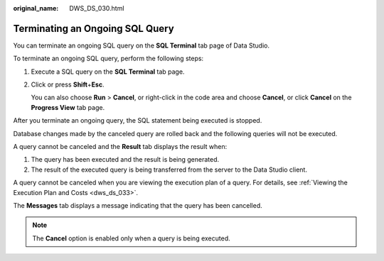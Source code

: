 :original_name: DWS_DS_030.html

.. _DWS_DS_030:

Terminating an Ongoing SQL Query
================================

You can terminate an ongoing SQL query on the **SQL Terminal** tab page of Data Studio.

To terminate an ongoing SQL query, perform the following steps:

#. Execute a SQL query on the **SQL Terminal** tab page.

#. Click |image1| or press **Shift**\ +\ **Esc**.

   You can also choose **Run** > **Cancel**, or right-click in the code area and choose **Cancel**, or click **Cancel** on the **Progress View** tab page.

After you terminate an ongoing query, the SQL statement being executed is stopped.

Database changes made by the canceled query are rolled back and the following queries will not be executed.

A query cannot be canceled and the **Result** tab displays the result when:

#. The query has been executed and the result is being generated.
#. The result of the executed query is being transferred from the server to the Data Studio client.

A query cannot be canceled when you are viewing the execution plan of a query. For details, see :ref:`Viewing the Execution Plan and Costs <dws_ds_033>`.

The **Messages** tab displays a message indicating that the query has been cancelled.

.. note::

   The **Cancel** option is enabled only when a query is being executed.

.. |image1| image:: /_static/images/en-us_image_0000001860199265.jpg
